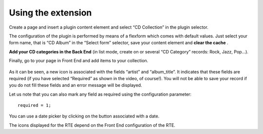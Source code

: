 .. ==================================================
.. FOR YOUR INFORMATION
.. --------------------------------------------------
.. -*- coding: utf-8 -*- with BOM.

.. ==================================================
.. DEFINE SOME TEXTROLES
.. --------------------------------------------------
.. role::   underline
.. role::   typoscript(code)
.. role::   ts(typoscript)
   :class:  typoscript
.. role::   php(code)


Using the extension
-------------------

Create a page and insert a plugin content element and select “CD
Collection” in the plugin selector.

The configuration of the plugin is performed by means of a flexform
which comes with default values. Just select your form name, that is
“CD Album” in the “Select form” selector, save your content element
and  **clear the cache** .

**Add your CD categories in the Back End** (in list mode, create on or
several “CD Category” records: Rock, Jazz, Pop...).

Finally, go to your page in Front End and add items to your
collection.

.. figure:: ../../Images/Tutorial2EditView.png 

As it can be seen, a new icon is associated with the fields “artist”
and “album\_title”. It indicates that these fields are required (if
you have selected “Required” as shown in the video, of course!). You
will not be able to save your record if you do not fill these fields
and an error message will be displayed.

Let us note that you can also mark any field as required using the
configuration parameter:

::

   required = 1;

You can use a date picker by clicking on the button associated with a
date.

The icons displayed for the RTE depend on the Front End configuration
of the RTE.



